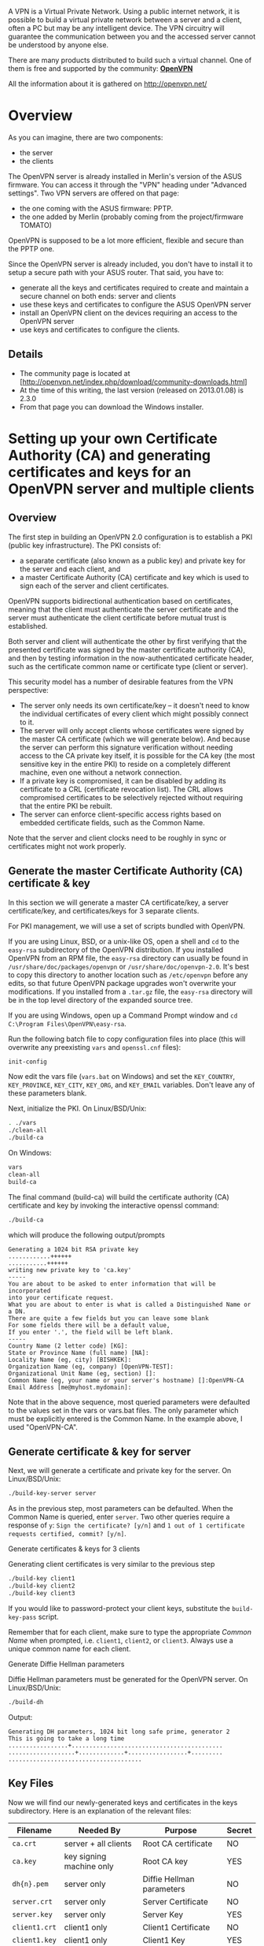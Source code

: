 A VPN is a Virtual Private Network. Using a public internet network, it is possible to build a virtual private network between a server and a client, often a PC but may be any intelligent device. The VPN circuitry will guarantee the communication between you and the accessed server cannot be understood by anyone else.

There are many products distributed to build such a virtual channel. One of them is free and supported by the community: *[[http://openvpn.net][OpenVPN]]*

All the information about it is gathered on [[http://openvpn.net/]]

* Overview

As you can imagine, there are two components: 

  * the server 
  * the clients

The OpenVPN server is already installed in Merlin's version of the ASUS firmware. You can access it through the "VPN" heading under "Advanced settings". Two VPN servers are offered on that page:

  * the one coming with the ASUS firmware: PPTP. 
  * the one added by Merlin (probably coming from the project/firmware TOMATO)

OpenVPN is supposed to be a lot more efficient, flexible and secure than the PPTP one.

Since the OpenVPN server is already included, you don't have to install it to setup a secure path with your ASUS router. That said, you have to:

  * generate all the keys and certificates required to create and maintain a secure channel on both ends: server and clients
  * use these keys and certificates to configure the ASUS OpenVPN server
  * install an OpenVPN client on the devices requiring an access to the OpenVPN server
  * use keys and certificates to configure the clients.

** Details

  * The community page is located at [http://openvpn.net/index.php/download/community-downloads.html]
  * At the time of this writing, the last version (released on 2013.01.08) is 2.3.0
  * From that page you can download the Windows installer. 

* Setting up your own Certificate Authority (CA) and generating certificates and keys for an OpenVPN server and multiple clients

** Overview

The first step in building an OpenVPN 2.0 configuration is to establish a PKI (public key infrastructure). The PKI consists of:

  * a separate certificate (also known as a public key) and private key for the server and each client, and
  * a master Certificate Authority (CA) certificate and key which is used to sign each of the server and client certificates.

OpenVPN supports bidirectional authentication based on certificates, meaning that the client must authenticate the server certificate and the server must authenticate the client certificate before mutual trust is established.

Both server and client will authenticate the other by first verifying that the presented certificate was signed by the master certificate authority (CA), and then by testing information in the now-authenticated certificate header, such as the certificate common name or certificate type (client or server).

This security model has a number of desirable features from the VPN perspective:

  * The server only needs its own certificate/key -- it doesn't need to know the individual certificates of every client which might possibly connect to it.
  * The server will only accept clients whose certificates were signed by the master CA certificate (which we will generate below). And because the server can perform this signature verification without needing access to the CA private key itself, it is possible for the CA key (the most sensitive key in the entire PKI) to reside on a completely different machine, even one without a network connection.
  * If a private key is compromised, it can be disabled by adding its certificate to a CRL (certificate revocation list). The CRL allows compromised certificates to be selectively rejected without requiring that the entire PKI be rebuilt.
  * The server can enforce client-specific access rights based on embedded certificate fields, such as the Common Name.

Note that the server and client clocks need to be roughly in sync or certificates might not work properly.

** Generate the master Certificate Authority (CA) certificate & key

In this section we will generate a master CA certificate/key, a server certificate/key, and certificates/keys for 3 separate clients.

For PKI management, we will use a set of scripts bundled with OpenVPN.

If you are using Linux, BSD, or a unix-like OS, open a shell and =cd= to the =easy-rsa= subdirectory of the OpenVPN distribution. If you installed OpenVPN from an RPM file, the =easy-rsa= directory can usually be found in =/usr/share/doc/packages/openvpn= or =/usr/share/doc/openvpn-2.0=. It's best to copy this directory to another location such as =/etc/openvpn= before any edits, so that future OpenVPN package upgrades won't overwrite your modifications. If you installed from a =.tar.gz= file, the =easy-rsa= directory will be in the top level directory of the expanded source tree.

If you are using Windows, open up a Command Prompt window and =cd C:\Program Files\OpenVPN\easy-rsa=.

Run the following batch file to copy configuration files into place (this will overwrite any preexisting =vars= and =openssl.cnf= files):

#+BEGIN_SRC sh
init-config
#+END_SRC

Now edit the vars file (=vars.bat= on Windows) and set the =KEY_COUNTRY=, =KEY_PROVINCE=, =KEY_CITY=, =KEY_ORG=, and =KEY_EMAIL= variables. Don't leave any of these parameters blank.

Next, initialize the PKI. On Linux/BSD/Unix:

#+BEGIN_SRC sh
. ./vars
./clean-all
./build-ca
#+END_SRC

On Windows:

#+BEGIN_SRC cmd
vars
clean-all
build-ca
#+END_SRC

The final command (build-ca) will build the certificate authority (CA) certificate and key by invoking the interactive openssl command:

#+BEGIN_SRC sh
./build-ca
#+END_SRC

which will produce the following output/prompts

#+BEGIN_SRC
Generating a 1024 bit RSA private key
............++++++
...........++++++
writing new private key to 'ca.key'
-----
You are about to be asked to enter information that will be incorporated
into your certificate request.
What you are about to enter is what is called a Distinguished Name or a DN.
There are quite a few fields but you can leave some blank
For some fields there will be a default value,
If you enter '.', the field will be left blank.
-----
Country Name (2 letter code) [KG]:
State or Province Name (full name) [NA]:
Locality Name (eg, city) [BISHKEK]:
Organization Name (eg, company) [OpenVPN-TEST]:
Organizational Unit Name (eg, section) []:
Common Name (eg, your name or your server's hostname) []:OpenVPN-CA
Email Address [me@myhost.mydomain]:
#+END_SRC

Note that in the above sequence, most queried parameters were defaulted to the values set in the vars or vars.bat files. The only parameter which must be explicitly entered is the Common Name. In the example above, I used "OpenVPN-CA".

** Generate certificate & key for server

Next, we will generate a certificate and private key for the server. On Linux/BSD/Unix:

#+BEGIN_SRC sh
./build-key-server server
#+END_SRC

As in the previous step, most parameters can be defaulted. When the Common Name is queried, enter =server=. Two other queries require a response of =y=: =Sign the certificate? [y/n]= and =1 out of 1 certificate requests certified, commit? [y/n]=.

Generate certificates & keys for 3 clients

Generating client certificates is very similar to the previous step

#+BEGIN_SRC sh
./build-key client1
./build-key client2
./build-key client3
#+END_SRC

If you would like to password-protect your client keys, substitute the =build-key-pass= script.

Remember that for each client, make sure to type the appropriate /Common Name/ when prompted, i.e. =client1=, =client2=, or =client3=. Always use a unique common name for each client.

Generate Diffie Hellman parameters

Diffie Hellman parameters must be generated for the OpenVPN server. On Linux/BSD/Unix:

#+BEGIN_SRC sh
./build-dh
#+END_SRC

Output:

#+BEGIN_SRC
Generating DH parameters, 1024 bit long safe prime, generator 2
This is going to take a long time
.................+...........................................
...................+.............+.................+.........
......................................
#+END_SRC

** Key Files

Now we will find our newly-generated keys and certificates in the keys subdirectory. Here is an explanation of the relevant files:

|   Filename    |        Needed By         |          Purpose          | Secret
|--
| =ca.crt=      | server + all clients     | Root CA certificate       | NO
| =ca.key=      | key signing machine only | Root CA key               | YES
| =dh{n}.pem=   | server only              | Diffie Hellman parameters | NO
| =server.crt=  | server only              | Server Certificate	       | NO
| =server.key=  | server only              | Server Key                | YES
| =client1.crt= | client1 only             | Client1 Certificate       | NO
| =client1.key= | client1 only             | Client1 Key               | YES
| =client2.crt= | client2 only             | Client2 Certificate       | NO
| =client2.key= | client2 only             | Client2 Key               | YES
| =client3.crt= | client3 only             | Client3 Certificate       | NO
| =client3.key= | client3 only             | Client3 Key               | YES

The final step in the key generation process is to copy all files to the machines which need them, taking care to copy secret files over a secure channel.

Now wait, you may say. Shouldn't it be possible to set up the PKI without a pre-existing secure channel?

The answer is ostensibly yes. In the example above, for the sake of brevity, we generated all private keys in the same place. With a bit more effort, we could have done this differently. For example, instead of generating the client certificate and keys on the server, we could have had the client generate its own private key locally, and then submit a Certificate Signing Request (CSR) to the key-signing machine. In turn, the key-signing machine could have processed the CSR and returned a signed certificate to the client. This could have been done without ever requiring that a secret .key file leave the hard drive of the machine on which it was generated.

* Creating configuration files for server and clients

** Getting the sample config files

It's best to use the OpenVPN sample configuration files as a starting point for your own configuration. These files can also be found in

  * the =sample-config-files= directory of the OpenVPN source distribution
  * the =sample-config-files= directory in -/usr/share/doc/packages/openvpn= or =/usr/share/doc/openvpn-2.0= if you installed from an RPM package
  * /Start Menu -> All Programs -> OpenVPN -> OpenVPN Sample Configuration/ Files on Windows

Note that on Linux, BSD, or unix-like OSes, the sample configuration files are named =server.conf= and =client.conf=. On Windows they are named =server.ovpn= and =client.ovpn=.

** Editing the server configuration file

The sample server configuration file is an ideal starting point for an OpenVPN server configuration. It will create a VPN using a virtual =TUN= network interface (for routing), will listen for client connections on UDP port =1194= (OpenVPN's official port number), and distribute virtual addresses to connecting clients from the =10.8.0.0/24= subnet.

Before you use the sample configuration file, you should first edit the =ca=, =cert=, =key=, and =dh= variables to point to the files you generated in the PKI section above.

At this point, the server configuration file is usable, however you still might want to customize it further:

  * If you are using Ethernet bridging, you must use =server-bridge= and =dev tap= instead of =server= and =dev tun=.
  * If you want your OpenVPN server to listen on a TCP port instead of a UDP port, use =proto tcp= instead of =proto udp= (If you want OpenVPN to listen on both a UDP and TCP port, you must run two separate OpenVPN instances).
  * If you want to use a virtual IP address range other than =10.8.0.0/24=, you should modify the server directive. Remember that this virtual IP address range should be a private range which is currently unused on your network.
  * Uncomment the =client-to-client= directive if you would like connecting clients to be able to reach each other over the VPN. By default, clients will only be able to reach the server.
  * If you are using Linux, BSD, or a Unix-like OS, you can improve security by uncommenting the =user nobody= and =group nobody= directives.
  * If you want to run multiple OpenVPN instances on the same machine, each using a different configuration file, it is possible if you:
    * Use a different port number for each instance (the UDP and TCP protocols use different port spaces so you can run one daemon listening on UDP-1194 and another on TCP-1194).
    * If you are using Windows, each OpenVPN configuration needs to have its own TAP-Win32 adapter. You can add additional adapters by going to /Start Menu -> All Programs -> OpenVPN -> Add a new TAP-Win32 virtual ethernet adapter/.
    * If you are running multiple OpenVPN instances out of the same directory, make sure to edit directives which create output files so that multiple instances do not overwrite each other's output files. These directives include =log=, =log-append=, =status=, and =ifconfig-pool-persist=.

** Editing the client configuration files

The sample client configuration file (client.conf on Linux/BSD/Unix or client.ovpn on Windows) mirrors the default directives set in the sample server configuration file.

Like the server configuration file, first edit the =ca=, =cert=, and =key= variables to point to the files you generated in the PKI section above. Note that each client should have its own cert/key pair. Only the =ca= file is universal across the OpenVPN server and all clients.
 
Next, edit the remote directive to point to the hostname/IP address and port number of the OpenVPN server (if your OpenVPN server will be running on a single-NIC machine behind a firewall/NAT-gateway, use the public IP address of the gateway, and a port number which you have configured the gateway to forward to the OpenVPN server).

Finally, ensure that the client configuration file is consistent with the directives used in the server configuration. The major thing to check for is that the =dev= (=tun= or =tap=) and =proto= (=udp= or =tcp=) directives are consistent. Also make sure that =comp-lzo= and =fragment=, if used, are present in both client and server config files.
 